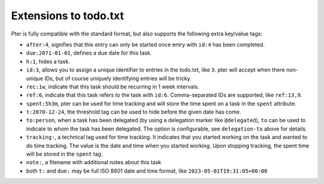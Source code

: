 Extensions to todo.txt
======================

Pter is fully compatible with the standard format, but also supports
the following extra key/value tags:

- ``after:4``, signifies that this entry can only be started once entry with ``id:4`` has been completed.
- ``due:2071-01-01``, defines a due date for this task.
- ``h:1``, hides a task.
- ``id:3``, allows you to assign a unique identifier to entries in the todo.txt, like ``3``. pter will accept when there non-unique IDs, but of course uniquely identifying entries will be tricky.
- ``rec:1w``, indicate that this task should be recurring in 1 week intervals.
- ``ref:6``, indicate that this task refers to the task with ``id:6``.  Comma-separated IDs are supported, like ``ref:13,9``.
- ``spent:5h3m``, pter can be used for time tracking and will store the time spent on a task in the ``spent`` attribute.
- ``t:2070-12-24``, the threshold tag can be used to hide before the given date has come.
- ``to:person``, when a task has been delegated (by using a delegation marker like ``@delegated``), ``to`` can be used to indicate to whom the task has been delegated. The option is configurable, see ``delegation-to`` above for details.
- ``tracking:``, a technical tag used for time tracking. It indicates that you started working on the task and wanted to do time tracking. The value is the date and time when you started working. Upon stopping tracking, the spent time will be stored in the ``spent`` tag.
- ``note:``, a filename with additional notes about this task
- both ``t:`` and ``due:`` may be full ISO 8601 date and time format, like ``2023-05-01T19:31:05+00:00``

